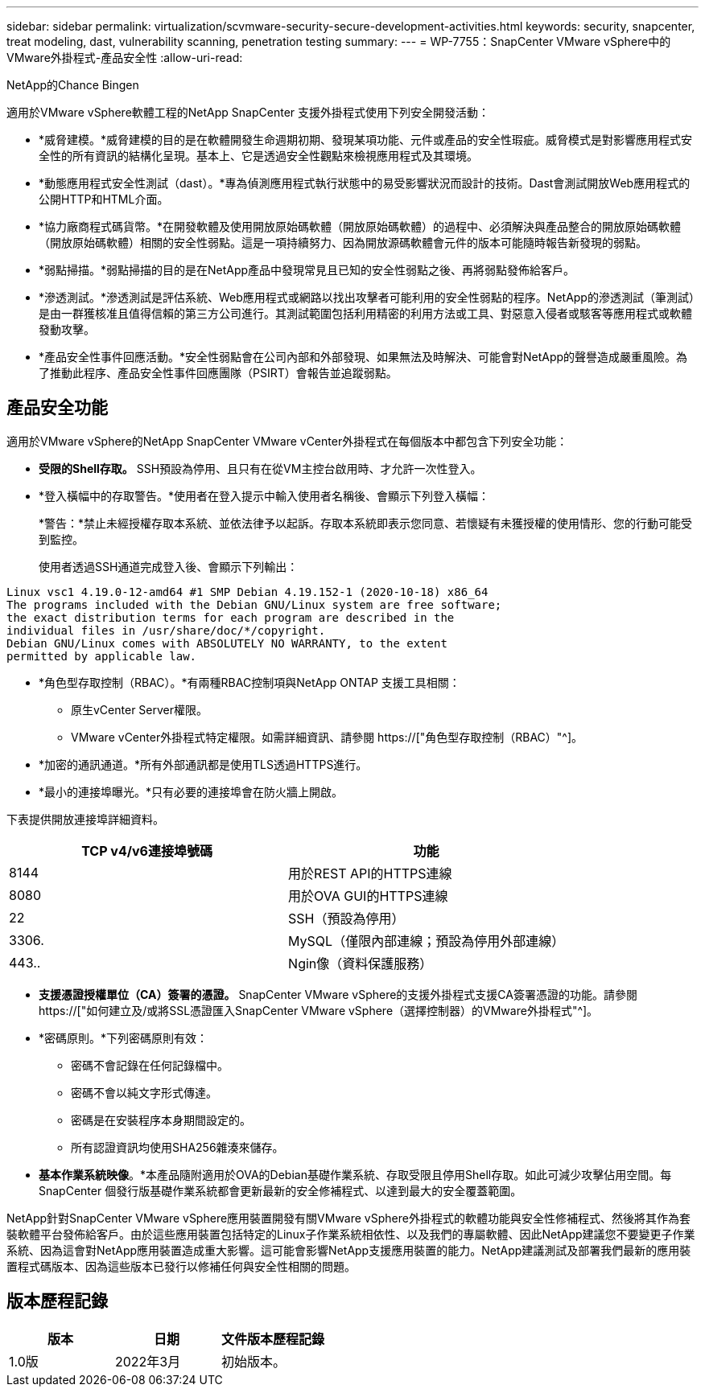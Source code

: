 ---
sidebar: sidebar 
permalink: virtualization/scvmware-security-secure-development-activities.html 
keywords: security, snapcenter, treat modeling, dast, vulnerability scanning, penetration testing 
summary:  
---
= WP-7755：SnapCenter VMware vSphere中的VMware外掛程式-產品安全性
:allow-uri-read: 


NetApp的Chance Bingen

[role="lead"]
適用於VMware vSphere軟體工程的NetApp SnapCenter 支援外掛程式使用下列安全開發活動：

* *威脅建模。*威脅建模的目的是在軟體開發生命週期初期、發現某項功能、元件或產品的安全性瑕疵。威脅模式是對影響應用程式安全性的所有資訊的結構化呈現。基本上、它是透過安全性觀點來檢視應用程式及其環境。
* *動態應用程式安全性測試（dast）。*專為偵測應用程式執行狀態中的易受影響狀況而設計的技術。Dast會測試開放Web應用程式的公開HTTP和HTML介面。
* *協力廠商程式碼貨幣。*在開發軟體及使用開放原始碼軟體（開放原始碼軟體）的過程中、必須解決與產品整合的開放原始碼軟體（開放原始碼軟體）相關的安全性弱點。這是一項持續努力、因為開放源碼軟體會元件的版本可能隨時報告新發現的弱點。
* *弱點掃描。*弱點掃描的目的是在NetApp產品中發現常見且已知的安全性弱點之後、再將弱點發佈給客戶。
* *滲透測試。*滲透測試是評估系統、Web應用程式或網路以找出攻擊者可能利用的安全性弱點的程序。NetApp的滲透測試（筆測試）是由一群獲核准且值得信賴的第三方公司進行。其測試範圍包括利用精密的利用方法或工具、對惡意入侵者或駭客等應用程式或軟體發動攻擊。
* *產品安全性事件回應活動。*安全性弱點會在公司內部和外部發現、如果無法及時解決、可能會對NetApp的聲譽造成嚴重風險。為了推動此程序、產品安全性事件回應團隊（PSIRT）會報告並追蹤弱點。




== 產品安全功能

適用於VMware vSphere的NetApp SnapCenter VMware vCenter外掛程式在每個版本中都包含下列安全功能：

* *受限的Shell存取。* SSH預設為停用、且只有在從VM主控台啟用時、才允許一次性登入。
* *登入橫幅中的存取警告。*使用者在登入提示中輸入使用者名稱後、會顯示下列登入橫幅：
+
*警告：*禁止未經授權存取本系統、並依法律予以起訴。存取本系統即表示您同意、若懷疑有未獲授權的使用情形、您的行動可能受到監控。

+
使用者透過SSH通道完成登入後、會顯示下列輸出：



....
Linux vsc1 4.19.0-12-amd64 #1 SMP Debian 4.19.152-1 (2020-10-18) x86_64
The programs included with the Debian GNU/Linux system are free software;
the exact distribution terms for each program are described in the
individual files in /usr/share/doc/*/copyright.
Debian GNU/Linux comes with ABSOLUTELY NO WARRANTY, to the extent
permitted by applicable law.
....
* *角色型存取控制（RBAC）。*有兩種RBAC控制項與NetApp ONTAP 支援工具相關：
+
** 原生vCenter Server權限。
** VMware vCenter外掛程式特定權限。如需詳細資訊、請參閱 https://["角色型存取控制（RBAC）"^]。


* *加密的通訊通道。*所有外部通訊都是使用TLS透過HTTPS進行。
* *最小的連接埠曝光。*只有必要的連接埠會在防火牆上開啟。


下表提供開放連接埠詳細資料。

|===
| TCP v4/v6連接埠號碼 | 功能 


| 8144 | 用於REST API的HTTPS連線 


| 8080 | 用於OVA GUI的HTTPS連線 


| 22 | SSH（預設為停用） 


| 3306. | MySQL（僅限內部連線；預設為停用外部連線） 


| 443.. | Ngin像（資料保護服務） 
|===
* *支援憑證授權單位（CA）簽署的憑證。* SnapCenter VMware vSphere的支援外掛程式支援CA簽署憑證的功能。請參閱 https://["如何建立及/或將SSL憑證匯入SnapCenter VMware vSphere（選擇控制器）的VMware外掛程式"^]。
* *密碼原則。*下列密碼原則有效：
+
** 密碼不會記錄在任何記錄檔中。
** 密碼不會以純文字形式傳達。
** 密碼是在安裝程序本身期間設定的。
** 所有認證資訊均使用SHA256雜湊來儲存。


* *基本作業系統映像*。*本產品隨附適用於OVA的Debian基礎作業系統、存取受限且停用Shell存取。如此可減少攻擊佔用空間。每SnapCenter 個發行版基礎作業系統都會更新最新的安全修補程式、以達到最大的安全覆蓋範圍。


NetApp針對SnapCenter VMware vSphere應用裝置開發有關VMware vSphere外掛程式的軟體功能與安全性修補程式、然後將其作為套裝軟體平台發佈給客戶。由於這些應用裝置包括特定的Linux子作業系統相依性、以及我們的專屬軟體、因此NetApp建議您不要變更子作業系統、因為這會對NetApp應用裝置造成重大影響。這可能會影響NetApp支援應用裝置的能力。NetApp建議測試及部署我們最新的應用裝置程式碼版本、因為這些版本已發行以修補任何與安全性相關的問題。



== 版本歷程記錄

|===
| 版本 | 日期 | 文件版本歷程記錄 


| 1.0版 | 2022年3月 | 初始版本。 
|===